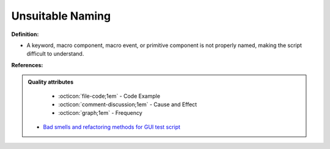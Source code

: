 Unsuitable Naming
^^^^^
**Definition:**

* A keyword, macro component, macro event, or primitive component is not properly named, making the script difficult to understand.


**References:**

.. admonition:: Quality attributes

    * :octicon:`file-code;1em` -  Code Example
    * :octicon:`comment-discussion;1em` -  Cause and Effect
    * :octicon:`graph;1em` -  Frequency

 * `Bad smells and refactoring methods for GUI test script <https://ieeexplore.ieee.org/abstract/document/6299294>`_

